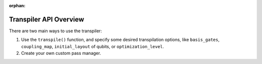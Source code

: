 :orphan:

.. _Transpiler API Overview:

=======================
Transpiler API Overview
=======================

There are two main ways to use the transpiler:

#. Use the ``transpile()`` function, and specify some desired transpilation
   options, like ``basis_gates``, ``coupling_map``, ``initial_layout`` of
   qubits, or ``optimization_level``.
#. Create your own custom pass manager.

